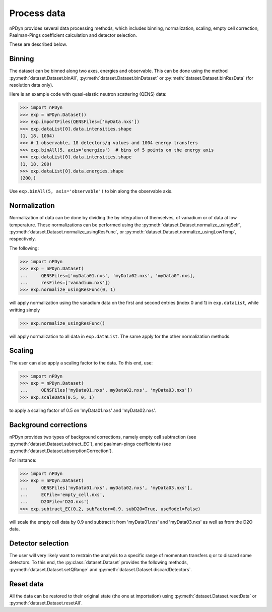 Process data
============
nPDyn provides several data processing methods, which includes
binning, normalization, scaling, empty cell correction,
Paalman-Pings coefficient calculation and detector selection.

These are described below.

Binning
^^^^^^^
The dataset can be binned along two axes, energies and observable.
This can be done using the method :py:meth:`dataset.Dataset.binAll`,
:py:meth:`dataset.Dataset.binDataset` or :py:meth:`dataset.Dataset.binResData` 
(for resolution data only).

Here is an example code with quasi-elastic neutron scattering (QENS) data:

>>> import nPDyn
>>> exp = nPDyn.Dataset()
>>> exp.importFiles(QENSFiles=['myData.nxs'])
>>> exp.dataList[0].data.intensities.shape
(1, 18, 1004)  
>>> # 1 observable, 18 detectors/q values and 1004 energy transfers
>>> exp.binAll(5, axis='energies')  # bins of 5 points on the energy axis
>>> exp.dataList[0].data.intensities.shape
(1, 18, 200)
>>> exp.dataList[0].data.energies.shape
(200,)

Use ``exp.binAll(5, axis='observable')`` to bin along the observable axis.

Normalization
^^^^^^^^^^^^^
Normalization of data can be done by dividing the by integration
of themselves, of vanadium or of data at low temperature.
These normalizations can be performed using the 
:py:meth:`dataset.Dataset.normalize_usingSelf`,
:py:meth:`dataset.Dataset.normalize_usingResFunc`, or
:py:meth:`dataset.Dataset.normalize_usingLowTemp`, respectively.

The following:

>>> import nPDyn
>>> exp = nPDyn.Dataset(
...     QENSFiles=['myData01.nxs', 'myData02.nxs', 'myData0".nxs],
...     resFiles=['vanadium.nxs'])
>>> exp.normalize_usingResFunc(0, 1)

will apply normalization using the vanadium data on the first and second
entries (index 0 and 1) in ``exp.dataList``, while writting simply

>>> exp.normalize_usingResFunc()

will apply normalization to all data in ``exp.dataList``.
The same apply for the other normalization methods.


Scaling
^^^^^^^
The user can also apply a scaling factor to the data.
To this end, use:

>>> import nPDyn
>>> exp = nPDyn.Dataset(
...     QENSFiles['myData01.nxs', myData02.nxs', 'myData03.nxs'])
>>> exp.scaleData(0.5, 0, 1)

to apply a scaling factor of 0.5 on 'myData01.nxs' and 'myData02.nxs'. 

Background corrections
^^^^^^^^^^^^^^^^^^^^^^
nPDyn provides two types of background corrections, namely empty cell
subtraction (see :py:meth:`dataset.Dataset.subtract_EC`),
and paalman-pings coefficients 
(see :py:meth:`dataset.Dataset.absorptionCorrection`).

For instance:

>>> import nPDyn
>>> exp = nPDyn.Dataset(
...     QENSFiles['myData01.nxs', myData02.nxs', 'myData03.nxs'],
...     ECFile='empty_cell.nxs',
...     D2OFile='D2O.nxs')
>>> exp.subtract_EC(0,2, subFactor=0.9, subD2O=True, useModel=False)

will scale the empty cell data by 0.9 and subtract it from 'myData01.nxs'
and 'myData03.nxs' as well as from the D2O data.


Detector selection
^^^^^^^^^^^^^^^^^^
The user will very likely want to restrain the analysis to a specific
range of momentum transfers q or to discard some detectors.
To this end, the :py:class:`dataset.Dataset` provides the following
methods, :py:meth:`dataset.Dataset.setQRange` 
and :py:meth:`dataset.Dataset.discardDetectors`.

Reset data
^^^^^^^^^^
All the data can be restored to their original state (the one at importation)
using :py:meth:`dataset.Dataset.resetData` or 
:py:meth:`dataset.Dataset.resetAll`.
